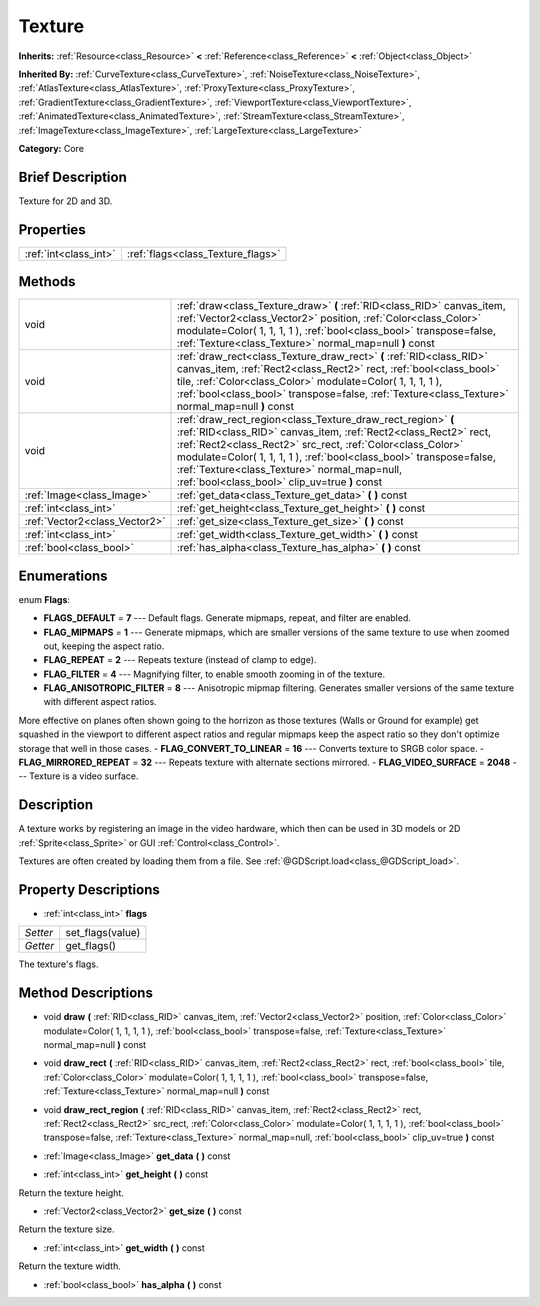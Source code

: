 .. Generated automatically by doc/tools/makerst.py in Godot's source tree.
.. DO NOT EDIT THIS FILE, but the Texture.xml source instead.
.. The source is found in doc/classes or modules/<name>/doc_classes.

.. _class_Texture:

Texture
=======

**Inherits:** :ref:`Resource<class_Resource>` **<** :ref:`Reference<class_Reference>` **<** :ref:`Object<class_Object>`

**Inherited By:** :ref:`CurveTexture<class_CurveTexture>`, :ref:`NoiseTexture<class_NoiseTexture>`, :ref:`AtlasTexture<class_AtlasTexture>`, :ref:`ProxyTexture<class_ProxyTexture>`, :ref:`GradientTexture<class_GradientTexture>`, :ref:`ViewportTexture<class_ViewportTexture>`, :ref:`AnimatedTexture<class_AnimatedTexture>`, :ref:`StreamTexture<class_StreamTexture>`, :ref:`ImageTexture<class_ImageTexture>`, :ref:`LargeTexture<class_LargeTexture>`

**Category:** Core

Brief Description
-----------------

Texture for 2D and 3D.

Properties
----------

+-----------------------+-----------------------------------+
| :ref:`int<class_int>` | :ref:`flags<class_Texture_flags>` |
+-----------------------+-----------------------------------+

Methods
-------

+--------------------------------+-----------------------------------------------------------------------------------------------------------------------------------------------------------------------------------------------------------------------------------------------------------------------------------------------------------------------------------------------------------------------+
| void                           | :ref:`draw<class_Texture_draw>` **(** :ref:`RID<class_RID>` canvas_item, :ref:`Vector2<class_Vector2>` position, :ref:`Color<class_Color>` modulate=Color( 1, 1, 1, 1 ), :ref:`bool<class_bool>` transpose=false, :ref:`Texture<class_Texture>` normal_map=null **)** const                                                                                           |
+--------------------------------+-----------------------------------------------------------------------------------------------------------------------------------------------------------------------------------------------------------------------------------------------------------------------------------------------------------------------------------------------------------------------+
| void                           | :ref:`draw_rect<class_Texture_draw_rect>` **(** :ref:`RID<class_RID>` canvas_item, :ref:`Rect2<class_Rect2>` rect, :ref:`bool<class_bool>` tile, :ref:`Color<class_Color>` modulate=Color( 1, 1, 1, 1 ), :ref:`bool<class_bool>` transpose=false, :ref:`Texture<class_Texture>` normal_map=null **)** const                                                           |
+--------------------------------+-----------------------------------------------------------------------------------------------------------------------------------------------------------------------------------------------------------------------------------------------------------------------------------------------------------------------------------------------------------------------+
| void                           | :ref:`draw_rect_region<class_Texture_draw_rect_region>` **(** :ref:`RID<class_RID>` canvas_item, :ref:`Rect2<class_Rect2>` rect, :ref:`Rect2<class_Rect2>` src_rect, :ref:`Color<class_Color>` modulate=Color( 1, 1, 1, 1 ), :ref:`bool<class_bool>` transpose=false, :ref:`Texture<class_Texture>` normal_map=null, :ref:`bool<class_bool>` clip_uv=true **)** const |
+--------------------------------+-----------------------------------------------------------------------------------------------------------------------------------------------------------------------------------------------------------------------------------------------------------------------------------------------------------------------------------------------------------------------+
| :ref:`Image<class_Image>`      | :ref:`get_data<class_Texture_get_data>` **(** **)** const                                                                                                                                                                                                                                                                                                             |
+--------------------------------+-----------------------------------------------------------------------------------------------------------------------------------------------------------------------------------------------------------------------------------------------------------------------------------------------------------------------------------------------------------------------+
| :ref:`int<class_int>`          | :ref:`get_height<class_Texture_get_height>` **(** **)** const                                                                                                                                                                                                                                                                                                         |
+--------------------------------+-----------------------------------------------------------------------------------------------------------------------------------------------------------------------------------------------------------------------------------------------------------------------------------------------------------------------------------------------------------------------+
| :ref:`Vector2<class_Vector2>`  | :ref:`get_size<class_Texture_get_size>` **(** **)** const                                                                                                                                                                                                                                                                                                             |
+--------------------------------+-----------------------------------------------------------------------------------------------------------------------------------------------------------------------------------------------------------------------------------------------------------------------------------------------------------------------------------------------------------------------+
| :ref:`int<class_int>`          | :ref:`get_width<class_Texture_get_width>` **(** **)** const                                                                                                                                                                                                                                                                                                           |
+--------------------------------+-----------------------------------------------------------------------------------------------------------------------------------------------------------------------------------------------------------------------------------------------------------------------------------------------------------------------------------------------------------------------+
| :ref:`bool<class_bool>`        | :ref:`has_alpha<class_Texture_has_alpha>` **(** **)** const                                                                                                                                                                                                                                                                                                           |
+--------------------------------+-----------------------------------------------------------------------------------------------------------------------------------------------------------------------------------------------------------------------------------------------------------------------------------------------------------------------------------------------------------------------+

Enumerations
------------

.. _enum_Texture_Flags:

enum **Flags**:

- **FLAGS_DEFAULT** = **7** --- Default flags. Generate mipmaps, repeat, and filter are enabled.
- **FLAG_MIPMAPS** = **1** --- Generate mipmaps, which are smaller versions of the same texture to use when zoomed out, keeping the aspect ratio.
- **FLAG_REPEAT** = **2** --- Repeats texture (instead of clamp to edge).
- **FLAG_FILTER** = **4** --- Magnifying filter, to enable smooth zooming in of the texture.
- **FLAG_ANISOTROPIC_FILTER** = **8** --- Anisotropic mipmap filtering. Generates smaller versions of the same texture with different aspect ratios.

More effective on planes often shown going to the horrizon as those textures (Walls or Ground for example) get squashed in the viewport to different aspect ratios and regular mipmaps keep the aspect ratio so they don't optimize storage that well in those cases.
- **FLAG_CONVERT_TO_LINEAR** = **16** --- Converts texture to SRGB color space.
- **FLAG_MIRRORED_REPEAT** = **32** --- Repeats texture with alternate sections mirrored.
- **FLAG_VIDEO_SURFACE** = **2048** --- Texture is a video surface.

Description
-----------

A texture works by registering an image in the video hardware, which then can be used in 3D models or 2D :ref:`Sprite<class_Sprite>` or GUI :ref:`Control<class_Control>`.

Textures are often created by loading them from a file. See :ref:`@GDScript.load<class_@GDScript_load>`.

Property Descriptions
---------------------

.. _class_Texture_flags:

- :ref:`int<class_int>` **flags**

+----------+------------------+
| *Setter* | set_flags(value) |
+----------+------------------+
| *Getter* | get_flags()      |
+----------+------------------+

The texture's flags.

Method Descriptions
-------------------

.. _class_Texture_draw:

- void **draw** **(** :ref:`RID<class_RID>` canvas_item, :ref:`Vector2<class_Vector2>` position, :ref:`Color<class_Color>` modulate=Color( 1, 1, 1, 1 ), :ref:`bool<class_bool>` transpose=false, :ref:`Texture<class_Texture>` normal_map=null **)** const

.. _class_Texture_draw_rect:

- void **draw_rect** **(** :ref:`RID<class_RID>` canvas_item, :ref:`Rect2<class_Rect2>` rect, :ref:`bool<class_bool>` tile, :ref:`Color<class_Color>` modulate=Color( 1, 1, 1, 1 ), :ref:`bool<class_bool>` transpose=false, :ref:`Texture<class_Texture>` normal_map=null **)** const

.. _class_Texture_draw_rect_region:

- void **draw_rect_region** **(** :ref:`RID<class_RID>` canvas_item, :ref:`Rect2<class_Rect2>` rect, :ref:`Rect2<class_Rect2>` src_rect, :ref:`Color<class_Color>` modulate=Color( 1, 1, 1, 1 ), :ref:`bool<class_bool>` transpose=false, :ref:`Texture<class_Texture>` normal_map=null, :ref:`bool<class_bool>` clip_uv=true **)** const

.. _class_Texture_get_data:

- :ref:`Image<class_Image>` **get_data** **(** **)** const

.. _class_Texture_get_height:

- :ref:`int<class_int>` **get_height** **(** **)** const

Return the texture height.

.. _class_Texture_get_size:

- :ref:`Vector2<class_Vector2>` **get_size** **(** **)** const

Return the texture size.

.. _class_Texture_get_width:

- :ref:`int<class_int>` **get_width** **(** **)** const

Return the texture width.

.. _class_Texture_has_alpha:

- :ref:`bool<class_bool>` **has_alpha** **(** **)** const

